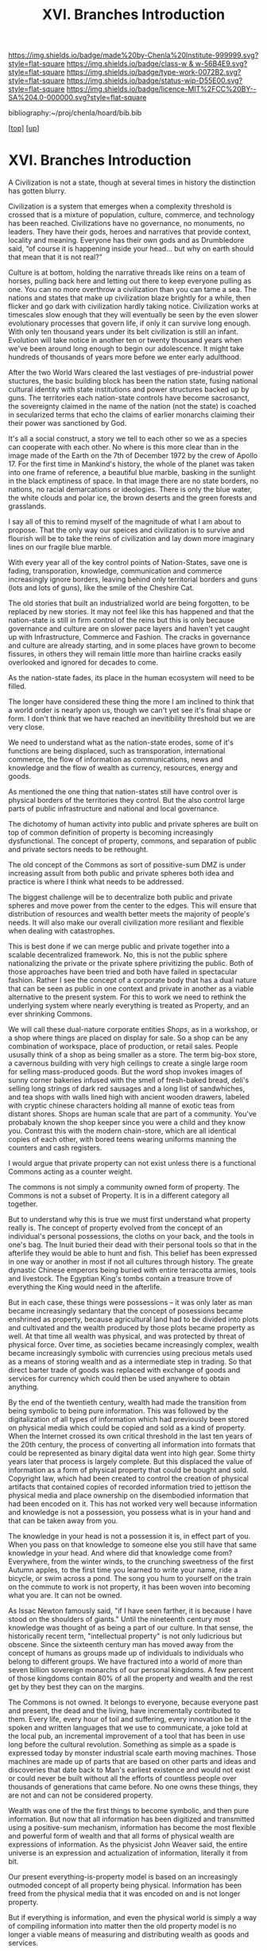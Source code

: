 #   -*- mode: org; fill-column: 60 -*-

#+TITLE: XVI. Branches Introduction
#+STARTUP: showall
#+TOC: headlines 4
#+PROPERTY: filename

[[https://img.shields.io/badge/made%20by-Chenla%20Institute-999999.svg?style=flat-square]] 
[[https://img.shields.io/badge/class-w & w-56B4E9.svg?style=flat-square]]
[[https://img.shields.io/badge/type-work-0072B2.svg?style=flat-square]]
[[https://img.shields.io/badge/status-wip-D55E00.svg?style=flat-square]]
[[https://img.shields.io/badge/licence-MIT%2FCC%20BY--SA%204.0-000000.svg?style=flat-square]]

bibliography:~/proj/chenla/hoard/bib.bib

[[[../index.org][top]]] [[[./index.org][up]]]

* XVI. Branches Introduction
:PROPERTIES:
:CUSTOM_ID:
:Name:     /home/deerpig/proj/chenla/warp/16/intro.org
:Created:  2018-04-30T21:55@Prek Leap (11.642600N-104.919210W)
:ID:       7e6907b1-4665-42c6-8e7b-7c34fa1f6e66
:VER:      578372195.868142072
:GEO:      48P-491193-1287029-15
:BXID:     proj:KJV2-1414
:Class:    primer
:Type:     work
:Status:   wip
:Licence:  MIT/CC BY-SA 4.0
:END:

A Civilization is not a state, though at several times in
history the distinction has gotten blurry.

Civilization is a system that emerges when a complexity
threshold is crossed that is a mixture of population,
culture, commerce, and technology has been reached.
Civilizations have no governance, no monuments, no leaders.
They have their gods, heroes and narratives that provide
context, locality and meaning.  Everyone has their own gods
and as Drumbledore said, “of course it is happening inside
your head... but why on earth should that mean that it
is not real?”

Culture is at bottom, holding the narrative threads like
reins on a team of horses, pulling back here and letting out
there to keep everyone pulling as one.  You can no more
overthrow a civilization than you can tame a sea.  The
nations and states that make up civilization blaze brightly
for a while, then flicker and go dark with civilization
hardly taking notice.  Civilization works at timescales slow
enough that they will eventually be seen by the even slower
evolutionary processes that govern life, if only it can
survive long enough.  With only ten thousand years under its
belt civilization is still an infant.  Evolution will take
notice in another ten or twenty thousand years when we've
been around long enough to begin our adolescence.  It might
take hundreds of thousands of years more before we enter early
adulthood.

After the two World Wars cleared the last vestiages of
pre-industrial power stuctures, the basic building block has
been the nation state, fusing national cultural identity
with state institutions and power structures backed up by
guns.  The territories each nation-state controls have
become sacrosanct, the sovereignty claimed in the name of
the nation (not the state) is coached in secularized terms
that echo the claims of earlier monarchs claiming their
their power was sanctioned by God.

It's all a social construct, a story we tell to each other
so we as a species can cooperate with each other.  No where
is this more clear than in the image made of the Earth on
the 7th of December 1972 by the crew of Apollo 17.  For the
first time in Mankind's history, the whole of the planet was
taken into one frame of reference, a beautiful blue marble,
basking in the sunlight in the black emptiness of space.  In
that image there are no state borders, no nations, no racial
demarcations or ideologies.  There is only the blue water,
the white clouds and polar ice, the brown deserts and the
green forests and grasslands.

I say all of this to remind myself of the magnitude of what
I am about to propose.  That the only way our speices and
civilization is to survive and flourish will be to take the
reins of civilization and lay down more imaginary lines on
our fragile blue marble.

With every year all of the key control points of
Nation-States, save one is fading, transporation, knowledge,
communication and commerce increasingly ignore borders,
leaving behind only territorial borders and guns (lots and
lots of guns), like the smile of the Cheshire Cat.

The old stories that built an industrialized world are being
forgotten, to be replaced by new stories.  It may not feel
like this has happened and that the nation-state is still in
firm control of the reins but this is only because
governance and culture are on slower pace layers and haven't
yet caught up with Infrastructure, Commerce and Fashion.
The cracks in governance and culture are already starting,
and in some places have grown to become fissures, in others
they will remain little more than hairline cracks easily
overlooked and ignored for decades to come.

As the nation-state fades, its place in the human ecosystem
will need to be filled.

The longer have considered these thing the more I am
inclined to think that a world order is nearly apon us,
though we can't yet see it's final shape or form.  I don't
think that we have reached an inevitibility threshold but we
are very close.

We need to understand what as the nation-state erodes, some
of it's functions are being displaced, such as
transporation, international commerce, the flow of
information as communications, news and knowledge and the
flow of wealth as currency, resources, energy and goods.

As mentioned the one thing that nation-states still have
control over is physical borders of the territories they
control.  But the also control large parts of public
infrastructure and national and local governance.

The dichotomy of human activity into public and private
spheres are built on top of common definition of property is
becoming increasingly dysfunctional. The concept of
property, commons, and separation of public and private
sectors needs to be rethought.

The old concept of the Commons as sort of possitive-sum DMZ
is under increasing assult from both public and private
spheres both idea and practice is where I think what needs
to be addressed.

The biggest challenge will be to decentralize both public
and private spheres and move power from the center to the
edges.  This will ensure that distribution of resources and
wealth better meets the majority of people's needs.  It will
also make our overall civilization more resiliant and
flexible when dealing with catastrophes.

This is best done if we can merge public and private
together into a scalable decentralized framework.  No,
this is not the public sphere nationalizing the private or
the private sphere privitizing the public.  Both of those
approaches have been tried and both have failed in
spectacular fashion.  Rather I see the concept of a
corporate body that has a dual nature that can be seen as
public in one context and private in another as a viable
alternative to the present system.  For this to work we need
to rethink the underlying system where nearly everything is
treated as Property, and an ever shrinking Commons.

We will call these dual-nature corporate entities /Shops/,
as in a workshop, or a shop where things are placed on
display for sale.  So a shop can be any combination of
workspace, place of production, or retail sales.  People
ususally think of a shop as being smaller as a store.  The
term big-box store, a cavernous building with very high
ceilings to create a single large room for selling
mass-produced goods.  But the word shop invokes images of
sunny corner bakeries infused with the smell of fresh-baked
bread, deli's selling long strings of dark red sausages and
a long list of sandwhiches, and tea shops with walls lined
high with ancient wooden drawers, labeled with cryptic
chinese characters holding all manne of exotic teas from
distant shores.  Shops are human scale that are part of a
community.  You've probabaly known the shop keeper since you
were a child and they know you.  Contrast this with the
modern chain-store, which are all identical copies of each
other, with bored teens wearing uniforms manning the
counters and cash registers. 

I would argue that private property can not exist unless
there is a functional Commons acting as a counter weight.

The commons is not simply a community owned form of
property.  The Commons is not a subset of Property.  It is
in a different category all together.

But to understand why this is true we must first understand
what property really is.  The concept of property evolved
from the concept of an individual's personal possessions,
the cloths on your back, and the tools in one's bag.  The
Inuit buried their dead with their personal tools so that in
the afterlife they would be able to hunt and fish.  This
belief has been expressed in one way or another in most if
not all cultures through history.  The greate dynastic
Chinese emperors being buried with entire terracotta armies,
tools and livestock.  The Egyptian King's tombs contain a
treasure trove of everything the King would need in the
afterlife. 

But in each case, these things were possessions -- it was
only later as man became increasingly sedantary that the
concept of posessions became enshrined as property, because
agricultural land had to be divided into plots and
cultivated and the wealth produced by those plots became
property as well.  At that time all wealth was physical, and
was protected by threat of physical force.  Over time, as
societies became increasingly complex, wealth became
increasingly symbolic with currencies using precious metals
used as a means of storing wealth and as a intermediate step
in trading.  So that direct barter trade of goods was
replaced with exchange of goods and services for currency
which could then be used anywhere to obtain anything.

By the end of the twentieth century, wealth had made the
transition from being symbolic to being pure information.
This was followed by the digitalization of all types of
information which had previously been stored on physical
media which could be copied and sold as a kind of property.
When the Internet crossed its own critical threshold in the
last ten years of the 20th century, the process of
converting all information into formats that could be
represented as binary digital data went into high gear.
Some thirty years later that process is largely complete.
But this displaced the value of information as a form of
physical property that could be bought and sold.  Copyright
law, which had been created to control the creation of
physical artifacts that contained copies of recorded
information tried to jettison the physical media and place
ownership on the disembodied information that had been
encoded on it.  This has not worked very well because
information and knowledge is not a possession, you possess
what is in your hand and that can be taken away from you.  

The knowledge in your head is not a possession it is, in
effect part of you.  When you pass on that knowledge to
someone else you still have that same knowledge in your
head.  And where did that knowledge come from?  Everywhere,
from the winter winds, to the crunching sweetness of the
first Autumn apples, to the first time you learned to write
your name, ride a bicycle, or swim across a pond.  The song
you hum to yourself on the train on the commute to work is
not property, it has been woven into becoming what you are.
It can not be owned.

As Issac Newton famously said, "if I have seen farther, it
is because I have stood on the shoulders of giants."  Until
the nineteenth century most knowledge was thought of as
being a part of our culture.  In that sense, the
historically recent term, "intellectual property" is not
only ludicrious but obscene.  Since the sixteenth century
man has moved away from the concept of humans as groups made
up of individuals to individuals who belong to different
groups.  We have fractured into a world of more than seven
billion sovereign monarchs of our personal kingdoms.  A few
percent of those kingdoms contain 80% of all the property
and wealth and the rest get by they best they can on the
margins.

The Commons is not owned.  It belongs to everyone, because
everyone past and present, the dead and the living, have
incrementally contributed to them.  Every life, every hour
of toil and suffering, every innovation be it the spoken and
written languages that we use to communicate, a joke told at
the local pub, an incremental improvement of a tool that has
been in use long before the cultural revolution.  Something
as simple as a spade is expressed today by monster
industrial scale earth moving machines.  Those machines are
made up of parts that are based on other parts and ideas and
discoveries that date back to Man's earliest existence and
would not exist or could never be built without all the
efforts of countless people over thousands of generations
that came before.  No one owns these things, they are not
and can not be considered property.

Wealth was one of the the first things to become symbolic,
and then pure information.  But now that all information has
been digitized and transmitted using a positive-sum
mechanism, information has become the most flexible and
powerful form of wealth and that all forms of physical
wealth are expressions of information.  As the physicist
John Weaver said, the entire universe is an expression and
actualization of information, literally it from bit.

Our present everything-is-property model is based on an
increasingly outmoded concept of all property being
physical.  Information has been freed from the physical
media that it was encoded on and is not longer property.

But if everything is information, and even the physical
world is simply a way of compiling information into matter
then the old property model is no longer a viable means of
measuring and distributing wealth as goods and services.

The solution is to return variation of the ancient concept
of the division of possessions and knowledge.  With
knowledge being the most important and embodied in the
concept of the Commons.  Property then needs to be demoted
somewhat and become something closer to what our distant
ancestors would be considered as personal property.

So we can now start to put this all together, with a new
concept of a civilization that is made up of distributed
human-scale corporate bodies, where each corporate body has
a dual public-private nature and that this is built on top
of the expression of knowledge as being a part of the
Commons with material goods being possessions, not
accumulated material weatlh.

This concept is neither capitalist nor communist and in a
post-scarcity world domainated by disembodied information
that is largely an extension of mind, but incresingly
externalized cognitive processes that can autonomously
control machines to produce material goods and services.

Second, in many respects, things will go on as they do
today, people will continue to live much as they always have
when they have a relatively high standard of living, freedom
and safety.  People are largely okay with the structure of
daily life, so long as they have the resources to have a
good life.  There will still be markets, schools, companies,
jobs (for those who want them) and money, but underneath the
surface things will be substantially different.

Third, this is no Utopia that we are envisioning.  Life
always has been and always will be a messy affair and
nothing a bunch of clever hairless apes do are going to
change that.  The system is designed to make allowances for
human nature, our cognitive limitations and biases.  What
makes us human also ensures that we will always screw things
up, no matter how good things are, and there will always be
a restless few who can't or won't be able to accept living
in the system staying in or leaving is an option which the
system must not only allow but respect and aide in any way
we can, so long as what they want does not violate the
welfare, freedom and safety of others.

But we're still missing a few important pieces of the larger
puzzle.  Civilization requires a significant amount of
things that can not be done at human-scales.  These are
critical functions that the present system provides
that the system I have so far outlined can't provide.  

We need a common meta-origin story which any local culture
can map their cultural mythos onto.  That meta-origin story
then becomes the foundation for a universal set of humanist
principles which ensure that everyone is treated fairly.
This only works if everyone places by the same rules and
those rules are apply to and are applied fairly to everyone
in the same manner.

We still need a means of coordinating propagation of
information and the coordination of large numbers of small
public-private corporate bodies to be able to come together
in an adhocracy to achieve goals that can only be done today
at scale using large centralized infrastructure.

And we need a means of creating negative feedback loops that
ensure that the system doesn't drift and change into
something that does not adhere to the core humanist
principles that ensures that we are living in a positive-sum
civilization of all humanity, and not revert back into an
atomized mob of personal kingdoms.

To provide this, I propose establishing, for want of a
better term, branches of civilization that provide these
functions for all of Mankind.

These are somewhat similar to the different branches of a
government which are meant to a) gain consensus, b) provide
direction, and c) maintain the system and make corrections
to keep it on course.

Today those three branches are typically, executive,
legislative and judical.  Each branch is designed to be
independent of the other branches and whose job is to
provide negative feedback mechanisms that keep the other
branches in check.

Our system will use these same concepts but in a different
configuration that reflects the system that they are
managing that is made up of human-scale public-private
corporate bodies built on a concept of a Commons with
personal possessions.

Before we introduce the three branches it needs to be clear
that these are no branches in same sense as today's
government branches, this is no bureaucracy or president or
legislative bodies.  These branches are distributed, and are
part of the public nature side of every corporate body,
which in aggreagte functions as if they were government
branches, but only manifest these functions physically as
ad-hoc processes that self-destruct, or rather, disband
themselves when a process has been completed.

These branches are not owned or controlled by anyone, but
are directed and mantained by everyone as part of day to day
life.  The branches emerge from the running kernal that has
been compiles from source code built on patterns which are
based on universally agreed apon first principles.

We call these branches (with a tip of the hat to Ian Banks),
Middle, Scope and Culture.

First, the three branches operate at different rates of
change, with Middle being the largest and fastest changing
and Culture being the slowest but most powerful.  The slower
layers act as guidance and provide limits on the faster
layers.

Second, each branch is independent of the others, and have
some authority to force the other branches to make
corrections when necessary.

Third, branches propagate at different speeds and adapt
locally.  Fuck ACID, that's not how things work, different
things change at different speeds, and only when they are
ready in their own good time.  We must reject the tyranny of
the instant, the immediate, and return to the expectation
that the world is neither uniform nor retrograde.  We need
to remember how to live in a spectrum of different presents,
each with its own character and state.  This gives us a
stability that we have nearly lost.  We need to remember
that that the the present is a spectrum rather than an
absolute.  This provides space for people to adapt and much
needed continuity especially between generations.  But just
as important, it slows us down and reminds us that we all
live in a present which is different in different places.

*** Sketching out the system

The atomic unit of Middle is the /shop/ and /domus/ which
belong to a /polis/ and or /nomes/ that ideally encpmpasses
a bioregion.  Each shop and domus is a corporate entity that
has a dual public/private nature.  Middle links shops and
domus' to form adhoc processes that are sometimes public in
nature and other times private in nature.  The majority of
an individual's wealth is held as equity in shops and domus'
that they belong to.  In the same way each shop and domus
has an equity stake in the /polis/ and or /nomes/ that they
are members of.  A nomes is basically the bioregion that a
polis is located in and provides the same services and
protection of rights, equity and possessions for the their
citizens.  Many polis will predominately belong to a larger
cultural and ethnic nation.  Nations may or may not be
organized and have networks of their own, but they will not
be States in the same way that Nation-States are today.
Ideally, no Nation would be a state or control a territory.
Separation of nation and governance ensures that no one
nation can impose itself on another and place a check on
less desireable aspects and manifestion of human tribal
instincts.  The modern concept of politics will be replaced
with distributed semi-automated governance where most
bureaucracy will be handled using a trustless consensus
mechanism by Middle.  Leadership will become another form of
ad hoc process that will be assembled for a specific purpose
and then disbanded when finished.  Leadership will no longer
be a full time job and a means of consolidating social power
and wealth in a small elite.  There will be many shops who
will specialize in providing public services that today are
provided by governments.  But even those shops will also
have a private nature as well, and might take on public jobs
one week, and consulting work the next.  The system is
designed to be democratic but in most cases, people will not
be formally voting for leaders or laws or inititatives but
instead patterns of people's wants and needs that are
captured in what Google recently called the selfish-Ledger
which are expressed in their daily lives will be used to
establish overall consensus and to guide public services to
meet those needs and express consensus views.

Is such a system actually feasible or even possible?  Not
yet, but soon.  It's important to understand that this is
not a kitchen table startup that will be launched as a
complete soup-to-nuts solution on day one.  

Rather it is an initial vision of what such a system could
look like but will radically evolve over time as we find
what works and what doesn't.  This is not not a race, or
even a marathon, but a life-long journey towards an unknown
destination.

At first different components of the system will be launched
as network services that overlap and overlay existing
political and economic systems.  As more and more pieces of
the system come on line they may displace and retire
existing systems when the time is right and it makes sense
to all those effected.  This will take a long time,
generations, in fact.  Small pockets will emerge that make
full use of the system to run their own company, or a
village co-op or perhaps a housing development.  But for
most people ad hoc processes will simply be one more revenue
stream for a company, or a management system for a
government agency or department.  

Students will join the network as part of a life-long
learning program and use the personal information framework
to form ad hoc social media groups, organize events and
eventually after graduation to use their own personal
knowledge workshop as Engelbart called it, as both their
resume and portfolio but also as an extension and
externalization of their own knowledge and skills in the
workplace.

So, keeping in mind that this is not so much a design, or
even a proposal, but a thought experiment and vision of how
such a system might work in practice.

*** Citizen

We start with the concept of person as citizen.  This
concept of citizen differs somewhat from the most common
concept of nation-state citizenship.  First, citizenship is
choice, not a birth right.  People have birth-rights and an
equity position in the domus and polis they are born into
which is held in trust until they come of age and choose to
become a citizen, or to trade their equity with another
domus and polis to become a citizen there.  This makes it
easier for people to live and work where they are most
comfortable, which may or may not be where they were born,
and which will likely change several times at different
stages of their lives.

Citizens have rights and duties to the shops, domus and
polis they belong to.  The most important duty is to master
information literacy and the cognitive tools they will need
to take part in a community.  There is no one-size fits all
here, everyone takes part in different ways at different
times in their lives.  At some stages a citizen might take a
very active part in the community and at other times to
largely disengage and seek solitude.  So long as they have
mastered information literacy and can make rational
descisions based on creditble evidence they are free to lead
the life they choose.

*** Domus

A domus is a group of households that share facilities,
ownership of the property where it is located, which is an
independent coporate semi-autonomous entity in which members
have an equity holding.  There will be any number of
different ways to /buy-in/ and join a domus, but in all
cases there must be a majority consensus of other members to
join.  Sometimes joining will be through marriage, birth,
adoption or by moving into a new polis/nomes.  When you
leave a domus to join another, equity is swapped between the
two domus which will be managed by Middle.  This will be a
difficult thing to develop because there will be some domus
which are richer and others poorer, and different people
will have built up different equity stakes over their
lives.

Humans are nest builders.  Even nomadic peoples developed
shelters which could be be broken down and moved on short
notice, from North American Tipi's to the the Igloo's of the
Inuit to the Mongolian Yurts and Bedouin, Berber and
Moroccan tents.  

I mention this because sedantary cultures don't see nomadic
structures as being the same as a brick and mortar house,
but they are -- the concept of home is intimately tied to
our shelters.  George Carlin said, “a house is just a place
to keep your stuff while you go out and get more stuff.”  In
an indusrial consumer society where the aquisition of of
possessions that individuals borders on the pathological,
this is all too true.  But our instinct to tie our emotional
identity and feeling of security and family to our shelters
is fundemental to all humans.  Any given shelter is not as
important so long as it provides a safe and secure place
where we can live and keep possessions that we have invested
in emotionally.  Marie Kondo tells us that if when you pick
up a possession and it does not "spark joy" then you should
discard it.cite:kondo:2014tidying-up  Back in 2009 Bruce
Sterling gave the same advice, with out the charm or
elegance or a Marie Kondo, but I will quote Sterling rather
than Kondo because I believe he better explain what Kondo
means by "spark joy".


#+begin_quote
For people of your generation and especially for your
children, objects are print-outs. They’re best understood as
print-outs. They’re not treasures, they’re not things you
want, they’re not things to stockpile, they’re not material
wealth, they’re basically frozen social
relationships. That’s what these chairs are, and this
building, and that duct tape and the rest of it. 00:30:51-3

You need to think of them not in terms of “Oh, I have this
pen and I must keep my pen.” You need to think of these
objects in terms of hours of time and volumes of space.

I know that sounds very science-fictional, but it’s also a
good design approach to it. Because if you’re picking these
things up, moving them around, all these possessions, this
material clutter in your environment… You’re washing it,
you’re storing it, you’re heating it, you’re trying to keep
it from its inevitable decay. You’re curating it. You’re
looking after it.

These possessions are embodied social relationships. They’re
all made by people, designed by people, sold by people,
promulgated by people, advertised by people. They’re a whole
set of relationships that happen to have some particular
material form. And it’s not hard for you to get other ones
or get new ones. 00:31:51-2

....

What you need to do is re-assess the objects in your space
and time... I’m going to explain to you how you do this,
because it’s a hard karma. I’ve done it three times, I’m an
author, I’m pursued by books, things
accumulate. Periodically I have to scrape the barnacles off,
but it’s doable. It’s doable and it’s very
hackerly. 00:35:54-0

First you need to make lists. Hackers love lists. A
chart. You can make a flowchart. Flowchart it if it makes
you any happier.

Four variety of items: Beautiful things; emotionally
important things; tools, devices and appliances that
efficiently perform some useful function; and category four,
everything else.

Let me repeat these four things. Number one: beautiful
things. Number two: things that have some emotional meaning
for you. Number three: your tools, devices and
appliances. Number four: everything else. 00:36:37-8

How do you know if it belongs in category number one,
beautiful things? Beautiful things are very important. Is it
so beautiful that you’re going to show it to your friends?
Is it on display? Are you going to share its beauty with
people in your immediate area? Your wife, your husband, your
drinking buddies, your pals, the techno DJ from downstairs,
whatever. Is it so beautiful that you’re driven to exhibit
it, to show it off and to share it with others?

It’s not that beautiful? It’s not beautiful! Gotta go!

Take its picture. Make sure you get the bar code, if for
some reason you want it back. Just virtualize it, put it in
your thumb drive. It does not belong in your immediate
vicinity. You weren’t born with it, you’re not going to die
with it, it’s gotta go. 00:37:29-9

Number two, emotionally important. Okay, we’re all the
slaves of our objects. You’re going to be in there, you’re
going to think: “Oh yeah, Sterling says I should annotate
and catalogue my stuff, and remove the things that are
basically enslaving me! Oh, but not this! Not you, not you,
beloved little pancake-turner!”

How do you know if it’s emotionally important? Are you going
to tell anybody else about it? “This is your grandfather’s
watch, son. He wore this, and I’ve worn it too, and it
should be for you. Look at how well made it was. He carried
this in battle, he fought for our freedom, look, there’s
bloodstains on this watch.”

Does it have a narrative? Is there something you want to
tell other people about it? 00:38:15-3

Or are you actually its slave? Is it just emotionally
blackmailing you because you’re used to having it around? If
you can’t tell anybody about it, there’s no associated
story, and it has no possible emotional meaning for anybody
else but you, it doesn’t really mean anything to you. Get
rid of it, you’ll never miss it.

Take its picture first. Catalogue everything about it. You
might want to write down a story, the way it made you
feel. It’s all right. You can get another one. Plenty of
junk on eBay. It’s just going to sit there, you can click
it, you can have it, it’s not hard.

— Bruce Sterling, Closing Talk At Reboot 11 (2009)
  cite:sterling:2009reboot-11
#+end_quote


*** Shop

Many if not most shops will be owned by the domus it is
located in.  Citizens will hold equity stakes in the shops
they work in.  Shops are not allowed to have members that
exceed Dunbar's number.  But it's expected that when the
majority of work is automated, that an ad-hoc process
economy will give more advantage to smaller shops than
large.

It is hoped that when-ever possible that shops are
integrated with domus at many different levels.

Shops are very flexible in their structure.  And we envision
that there will be part-time shops which only operate at
specific times of the day, or even only during certain
seasons and then shut down the rest of the time.  Other
shops will be full time, permanent operations.  This will
make it easier for people to join and work in shops that fit
their stage of life.  Some people may prefer to only work in
part-time shops when their children are still small.  Others
may spread their time across several part-time shops.  Or as
part-time members of full-time shops.  It is desirable to
mix domus and shops as much as possible to make it easier
for children to participate in adult activities.  Children
need to be integrated into daily life, not sequestered
during working hours as a kind of day-care.  Day-care is
needed for the care of young children while parents work
nearby, but as soon as children reach a certain age they
should be able to particiapte in the workplace.  This is
not child labor, it is part of their education, helping in
shops is a way for them to apply what they learn in their
studies and prepare them for their transition into
adulthood.  This is a far better and more constructive use
of their time than to fill all their time outside of studies
with largely pointless invented scheduled activities. If a
child wishes to learn to play a musical instrument or join a
sports team or some other activity that needs to be
encouraged.  But participating in their parents workplace is
equally important.  The primary purpose of traditional
classrooms is not education but conditioning children to
learn self-discipline, stay in one place and do what your
are told, especially if what you are told to do is the same
thing over and over and over.  These are stills for factory
assembly lines.  Those skills will not be needed in a
post-scarcity civilization where most industrial processes
have been automated.  The skills that will be needed are
literacy in written languages, numeracy and the ability to
work with numbers and symbol systems, programcy (is that a
word?  it is now) and the ability to write code that
automates tasks and can be executed by machines.  This makes
it possible for people to control and customize the
computational environment they live in, not just learn how
to use point-and-grunt interfaces.  Everything around you
should be customizable at the deepest level unless there is
a very good reason not to.  And finally students need
information literacy, the skills to find and evaluate
information logically and rationally.  Children need places
where practice is not an abstract exercise in a lesson, but
contributes something to their family and the shops they
work in and to society at large.

Middle will help shops connect to customers and to join
ad-hoc processes and manage the processes chains and
transations so that each shop can concentrate on spending
most of their time doing what they were established to do,
rather than have lage numbers of members in executive,
administrative, marketing or sale roles.

*** Polis

We can divide settlements roughly into the rural
village/hamlets surrounding towns and the urban which are
large metropolitan cities.

Large metropolitan areas don't have to be monolithic
top-down systems.  They can be divided into adjoining
semi-autonomous neighborhoods each with their own culture,
character and a large degree of self-determination. A group
of such neighborhoods constitute a burrough-polis, which is
an autonomous polis that has no surrounding nomes.

A special type of neighborhood will be controlled by Culture
and managemed by Middle that is set aside as a downtown
which contains public facilities for events, and instutional
structures such as libraries, museums, hotels, concert halls
and structural infrastructure for ad-hoc governments to be
assembled that can accomidate a large number of people to
come together for short periods of time to accomplish
something before disbanding.

A nomes-polis is a bioregion with a large town or small city
at it's center with the areas outside the city made up of a
patchwork of villages or hamlets that in turn are made up of a
number of different domus.

*** Nomes

As mentioned, a nomes is the territory surrounding a polis,
which we define as a bioregion.  This is a natural way of
dividing things as lifestyle, culture, language, dress and
our relationship to natural environment is shaped by
climate, and the flora and fauna in the ecosystem that we
live in.  Since a bioregion shares the same climate and
ecosystem is can be taken as a unit that we have to live
within and take actions to protect and manage.  The
bio-region we live in forms an important part of our
personal identity.  If a polis-nomis is a smaller unit than
a bioregion, then more than one polis will be responsible
for resources that are shared between different political
entities, so decisions made by one polis that effect another
polis must be made by consent of both polis-nomes this is
certainly possible but not desirable and takes away some of
the autonomy of the polis.  This is important if we are to
keep things at human scales.

#+begin_quote
A bioregional association is an association of the residents
of a natural and identifiable region.  This region is
sometimes defined as a watershed, sometimes by remnant or
existing tribal language boundries, at time by town
boundries, suburban streets, or districts and at times by
some combination of the above factors.  Many people identify
with their local region or neighbourhood and know its
boundries.

There is no obvious conflict between the need to live in a
region in a responsible ay (beoregional centrality) and the
need to integrate with other people in other places (global
outreach).  We need not only to "think globally and act
locally", but to "act and things globally and locally".

The region is our ome address, the place where we develop
our culture, and take part in bioregional networks.  Through
global associations and "families of common interest" we
cross not only the regional but also state and national
borders to set up multicultural alliances.

Just as bioregions need a federal congress periodically, so
do they occasionally need global congresses; socieities or
families also need global meetings to break down the idea of
defended regional boundries to humanity.  Ethis and
principles of self-goverance, interdependence, and voluntary
simplicity or restriction of human numbers on earth still
apply at regional and outreach levels.  Intermarriage,
visits, mutual trade and aid, skills exchange, and
educational exchange between regions of very different
cultures enriches both.  This is the antithesis of
"integration" (bureaucratic genocide) that is promulgated by
majority groups who disallow language use and cultural life
to minorities.  In particular, reciprocal education calues
/both/ sets of knowledge and world concepts, and respects
other's lifestyles.

Tribal maps often defined bioregions very well; totems and
"skins" (clan groups) of tribes might take, as their totemic
mothers, a particular tree or animal, which itself was
limited in distribution by the sum of topographic and
climatic factors.  Other groups occupoed ecologies of
grasslands, stony deserts, swamps, or mountain ridges.
Today, minority language groups (Saamen, Basque,
Pitjatjantjara) claim territories that are ancient, and
specific to their life mode.  Obviously, cites break up into
different, often occupational or income, districts, each
with it's own dialect and ecology, consumption spectrum, and
morality.  The acid test of a bioregion is that it is
recognized as such by its inhabitants.

— Bill Mollison, Permaculture Designers Manual (1988)
cite:mollison:1988designers, [[pdfview:~/proj/chenla/hoard/lib/mollison:1988designers.pdf::546][p.510]]
#+end_quote

*** Tribes

In my earlier outline I had not included tribes, as in this
system they are just another type of corporate body.  But
they aren't /just/ another corporate body, they represent
something very deeply ingrained in humans and are an
important cultural unit.

There is nothing wrong with tribes as being cultural units,
but something goes a bit wonky when you also make them a
state.  Look at the Jews, a highly successful cosmopolitan
diaspora that has survived intact around the world, but once
they established a nation state it didn't work out very
well.  In 1993 Joel Kotkin wrote:

#+begin_quote
More disturbing, with the recovery of the historic homeland
in Palestine, some Jews have reverted to a racially tinged
kind of tribalism.  At times the advocates of such measures
as the "removal" of Arabs from the West Bank, or even
pre-1967 Isreal reintroduce the most brutish aspects of the
biblical conquest of Palestine under Joshua.  Religious
fundementalism, hostility to outsiders and racism within
contemporary Israel represent the dark obverse of the
cosmopolitanism characteristic of the diaspora; unchecked,
they could lead not only to the continued cycle of endless
war, but will impair the Jewish experence as a cosmopolitan
global Tribe.

—  Joel Kotkin, Tribes
   cite:kotkin:1993tribes
#+end_quote

As I write this in 2018, Kotkin's prediction is still
as true now was it was in 1993.  This is not meant to single
out the Jews, it seems to be true for a number of different
Nations who have done very well as a cosmopolitan diaspora
but not very good as a nation state.  It appears that this
is, in part a scaling issue, but it's also a sedantary
issue.  Tribes work well at certain scales, and when broken
into a diaspora they function better than they do back home.
Stateless nations pine aways for a return of or creation of
a homeland.  In a world that is dominated by the
nation-state system this is not an unreasonable wish, as
many stateless nations are treated abysmally and often face
hostility and repression that spills into genocide.

But if the nation-state system was replaced with a
stateless system where all nations are a kind of diaspora,
and safe from persecution and free to live their lives as
they wish we all might get along a lot better.
Nation-states reinforce tribal nationalism which is brings
out the worst in our species.  In many respects this is
the single biggest drawback to the nation-state system
which in many other respects has been a great success.  

The second biggest drawback of nation-state system is that
territories have become frozen, which blocks natural
migration of people over time during economic downturns,
drought, disease, famine and war.  Nation-states are making
immigration increasingly difficult, and this as resulted in
tremendous pressure being placed on them from other parts of
the world where populations know they have to leave in order
to survive.  But increasingly there is no where for people
to go.  Before WWII it was relatively easy to travel
internationally without a passport. States are now national
monocultures, which increasingly look inward, and see those
outside as /the other/.  When people from these same
cultures live in a cosmopolitan environment where everyone
is safe, and everyone is safe and free to live according to
their cultural traditions, people get along, or at least are
better at getting along.

Neal Stephenson's novel /The Diamond Age/
cite:stephenson:2000diamond is set in a stateless future
where there are no nation-states and all nations, which are
called /phyles/ are scattered around the planet and urban
areas are divided into areas for different phyles.  Each of
these areas have a sort of diplomatic immunity within the
walls of their area and govern themselves.  This vision is a
Stateless system where the diaspora have created enclaves
which reinforce the same bad behavior as the nation-state
system encouraged and there is little to no cosmopolitanism
in these metropolitan areas, and people who do not belong to
a phyle are left with no protection or community.  This is
what happens when everyone follows their own rules.  It's
only when everyone has to live together under the same rules
that a cosmopolitan egalitarianism is possible.


*** Middle 
Middle can be thought of as an autonmous distributed
adhocracy that includes the governance, infrastructure and
commerce pace-layers.  Middle takes over a large part of
what government, utilities, logistics, and the financial
sector do today.



*** Culture

CULTURE operates at the slowest pace-layer, and maintains
continuity, long term thinking and planning and things that
are too slow for human scales.  CULTURE is civilization's
long term memory.  This is where the dark-Arcs will be
managed, quietly and out of sight.  

Culture doesn't only store the past, it serves the
institutional function of /remembering/ the past and
ensuring that the present is aware of it.  In this sense
Culture will do something similar to the Lorites in Neal
Stephenson's /Anathem/:

#+begin_quote
*Lorite:* A member of an Order founded by Saunt Lora, who
believed that all of the ideas that the human mind was
capable of coming up with had already been come up
with. Lorites are, therefore, historians of thought who
assist other avout in their work by making them aware of
others who have thought similar things in the past, and
thereby preventing them from re-inventing the wheel.
#+end_quote

Culture maintains and operates long term plans, it is always
trying to think twenty chess moves ahead of each move based
on the Law of Conservation of Energy.  Every action we take
has consequences.  If you build an house in one location,
how will that impact the local water tables over the next
thirty years?  How will the wood used to build the house be
replaced?  How many children will be born in this house and
how will that effect the local school and daycare system?
Every birth should trigger all kinds of long term processes
that start making preparations for later stages of that
person's life, including health and education and ensure
that preparation for providing them basic-income when they
come of age.

**** Culture Services

- Dark Arc
- Universal Actuary (ala' House of Suns)
- Keeper of the Commons -- remove land, and natural resources
  from being treated as Private or even Public Capital and
  manage it over very long time frames.   This would start
  as basically purchasing land through existing power and
  state mechanisms, protecting it legally, financially and
  morally.  And then provide access to it by the faster
  pace-layers with an override to ensure that it is used in 
  the collective interest and resource planning and
  management that is in time scales that can recharge those
  resources (in the case of water) -- minerals are not so
  important once we have space based heavy industry.


*** Scope

SCOPE.  Scope is outside the pace-layers.  Where Culture and
Middle are highly distributed, SCOPE is global.  Scope has
great power, but is kept on a short leash.  Scope ensures
that the distributed system stays connected and doesn't
fracture and fork.  Scope is the interface with anything
outside of The Culture, both in terms of diplomacy, trade
and security.  Scope is divided into a number of subsections
which we won't get into here.


** References

 CITY

  - Kotkin, J., The city: a global history (2007), : Modern
    Library.
    cite:kotkin:2007city
  - Kotkin, J., The human city: urbanism for the rest of us
    (2016), : Agate Publishing.
    cite:kotkin:2016human-city
  - Brand, S., Whole Earth Discipline (2010), : Penguin Books.
    cite:brand:2010whole-earth-discipline

 DOMUS

  - Alexander, C., Ishikawa, S., & Silverstein, M., A
    pattern language: towns, buildings, construction
    (1977), : Oxford University Press.
    cite:alexander:1977pattern
  - Alexander, C., The timeless way of building (1979), :
    Oxford University Press.
    cite:alexander:1979timeless


  - Marie Kondō, 近., 人生がときめく片づけの魔法 /jinsei ga
    tokimeku katazuke no mahō (2011), : Sanmāku Shuppan.
    cite:marie:2011tidy-jp
  - Sterling, B., /Transcript of reboot 11 speech by bruce
    sterling, 25-6-2009/ (2009).
    cite:sterling:2009reboot-11


  - Brand, S., How buildings learn: what happens after
    they’re built (1995), : Penguin Books.
    cite:brand:1995how-buildings


 TRIBES and NATIONS

  - Kotkin, J., Tribes: how race, religion, and identity
    determine success in the new global economy (1993), :
    Random House.
    cite:kotkin:1993tribes
  - Stephenson, N., The Diamond Age (2000), : Spectra.
    cite:stephenson:2000diamond

 BIOREGIONALISM

  - Aberley, D., Interpreting bioregionalism,
    Bioregionalism, (), 13–42 (1999).
    cite:aberley:1999interpreting
  - Anderson, W. T., /There's no going back to nature/
    (1996).
    cite:anderson:1996theres
  - Berg, P., What is bioregionalism?, Trumpeter, 8(1),
    (1991).
    cite:berg:1991bioregionalism
  - Glotfelty, C., & Quesnel, E., The biosphere and the
    bioregion: essential writings of peter berg (2014), :
    Routledge.
    cite:glotfelty:2014bioregion 
  - Joshua Lockyer, J. R. V., Environmental anthropology
    engaging ecotopia: bioregionalism, permaculture, and
    ecovillages (2013), : Berghahn Books.
    cite:lockyer:2013ecotopia
  - Lipschutz, R. D., Bioregionalism, civil society and
    global environmental governance, In (Eds.),
    Bioregionalism (pp. 115–134) (2005). : Routledge.
    cite:lipschutz:2005bioregionalism
  - Lockyer, R. L. T., Lifeplace: bioregional thought and
    practice (2003), : University of California Press.
    cite:theyer:2003lifeplace
  - Mollison, B., Permaculture: a designers' manual
    (1988), : Tagari.
    cite:mollison:1988designers
  - Mcginnis, M., Bioregionalism (1998), : Routledge.
    cite:mcginnis:1998bioregionalism 
  - McGinnis, M. V., A rehearsal to bioregionalism, In
    (Eds.), Bioregionalism (pp. 15–24) (2005). : Routledge.
    cite:mcginnis:2005rehearsal
  - Thomashow, M., Toward a cosmopolitan bioregionalism, In
    (Eds.), Bioregionalism (pp. 135–146) (2005). :
    Routledge.
    cite:thomashow2005toward
  - Toffler, A., The third wave (1981), : Bantam Books.
    cite:toffler:1981third
